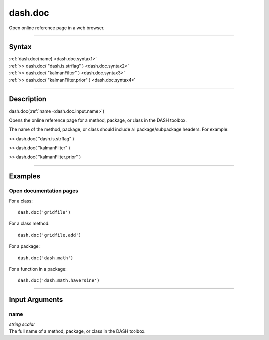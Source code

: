 dash.doc
========
Open online reference page in a web browser.

----

Syntax
------

.. rst-class:: syntax

| :ref:`dash.doc(name) <dash.doc.syntax1>`
| :ref:`>> dash.doc( "dash.is.strflag" ) <dash.doc.syntax2>`
| :ref:`>> dash.doc( "kalmanFilter" ) <dash.doc.syntax3>`
| :ref:`>> dash.doc( "kalmanFilter.prior" ) <dash.doc.syntax4>`

----

Description
-----------

.. _dash.doc.syntax1:

.. rst-class:: syntax

dash.doc(:ref:`name <dash.doc.input.name>`)

Opens the online reference page for a method, package, or class in the DASH toolbox.

The name of the method, package, or class should include all package/subpackage headers. For example:


.. _dash.doc.syntax2:

.. rst-class:: syntax

>> dash.doc( "dash.is.strflag" )




.. _dash.doc.syntax3:

.. rst-class:: syntax

>> dash.doc( "kalmanFilter" )




.. _dash.doc.syntax4:

.. rst-class:: syntax

>> dash.doc( "kalmanFilter.prior" )




----

Examples
--------

.. rst-class:: collapse-examples

Open documentation pages
++++++++++++++++++++++++

.. raw:: html

    <section class="accordion"><input type="checkbox" name="collapse" id="example1"><label for="example1"><strong>Open documentation pages</strong></label><div class="content">


For a class:

::

    dash.doc('gridfile')


For a class method:

::

    dash.doc('gridfile.add')


For a package:

::

    dash.doc('dash.math')


For a function in a package:

::

    dash.doc('dash.math.haversine')

.. raw:: html

    </div></section>


----

Input Arguments
---------------

.. rst-class:: collapse-examples

.. _dash.doc.input.name:

name
++++

.. raw:: html

    <section class="accordion"><input type="checkbox" name="collapse" id="input1" checked="checked"><label for="input1"><strong>name</strong></label><div class="content">

| *string* *scalar*
| The full name of a method, package, or class in the DASH toolbox.

.. raw:: html

    </div></section>



